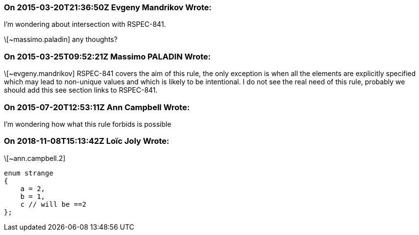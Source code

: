 === On 2015-03-20T21:36:50Z Evgeny Mandrikov Wrote:
I'm wondering about intersection with RSPEC-841.

\[~massimo.paladin] any thoughts?

=== On 2015-03-25T09:52:21Z Massimo PALADIN Wrote:
\[~evgeny.mandrikov] RSPEC-841 covers the aim of this rule, the only exception is when all the elements are explicitly specified which may lead to non-unique values and which is likely to be intentional. I do not see the real need of this rule, probably we should add this see section links to RSPEC-841.

=== On 2015-07-20T12:53:11Z Ann Campbell Wrote:
I'm wondering how what this rule forbids is possible

=== On 2018-11-08T15:13:42Z Loïc Joly Wrote:
\[~ann.campbell.2]

----
enum strange
{
    a = 2,
    b = 1,
    c // will be ==2
};
----

